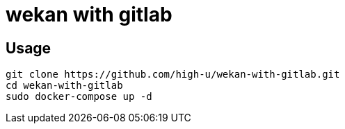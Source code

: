 = wekan with gitlab

== Usage

[source,shell]
----
git clone https://github.com/high-u/wekan-with-gitlab.git
cd wekan-with-gitlab
sudo docker-compose up -d
----


